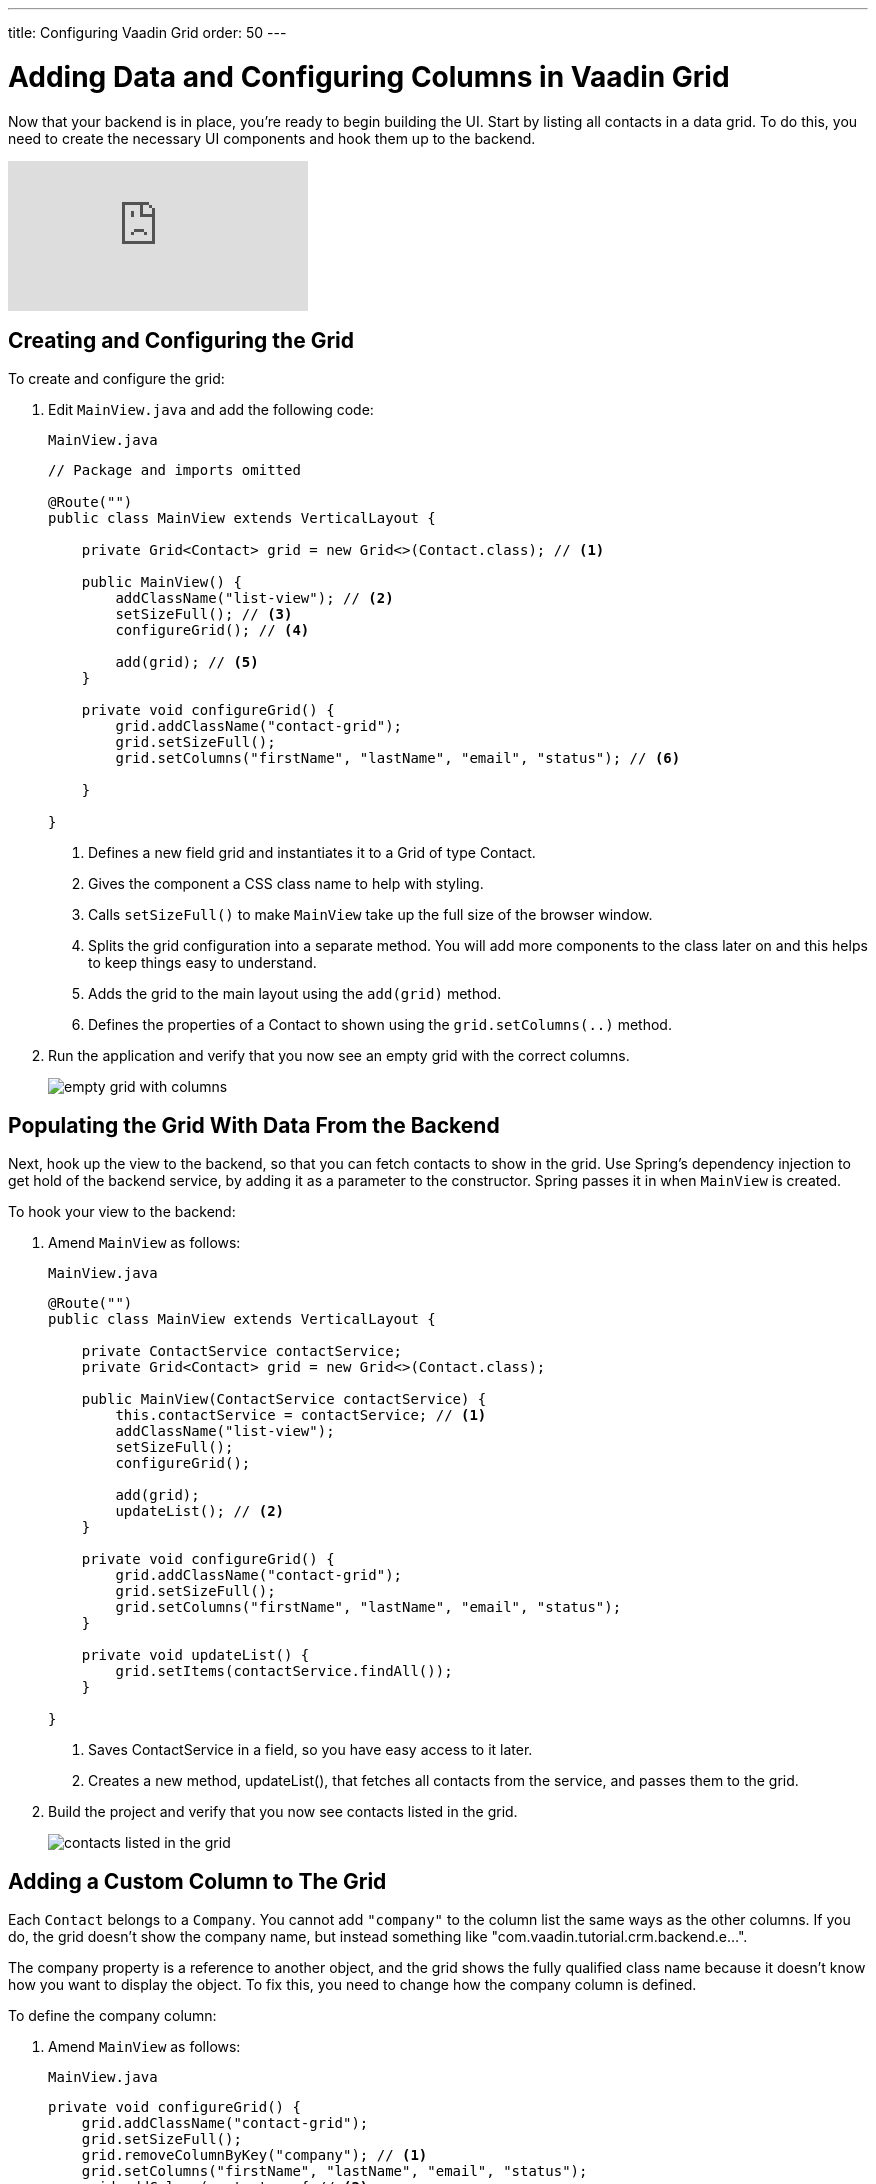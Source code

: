 ---
title: Configuring Vaadin Grid
order: 50
---

= Adding Data and Configuring Columns in Vaadin Grid

Now that your backend is in place, you're ready to begin building the UI. 
Start by listing all contacts in a data grid. 
To do this, you need to create the necessary UI components and hook them up to the backend.

video::_109sgFRgA0[youtube]

== Creating and Configuring the Grid

To create and configure the grid:

. Edit `MainView.java` and add the following code:
+

.`MainView.java`
[source, java]
----
// Package and imports omitted

@Route("")
public class MainView extends VerticalLayout {

    private Grid<Contact> grid = new Grid<>(Contact.class); // <1>

    public MainView() {
        addClassName("list-view"); // <2>
        setSizeFull(); // <3>
        configureGrid(); // <4> 

        add(grid); // <5> 
    }

    private void configureGrid() {
        grid.addClassName("contact-grid");
        grid.setSizeFull();
        grid.setColumns("firstName", "lastName", "email", "status"); // <6>
        
    }

}
----
<1> Defines a new field grid and instantiates it to a Grid of type Contact. 
<2> Gives the component a CSS class name to help with styling.
<3> Calls `setSizeFull()` to make `MainView` take up the full size of the browser window.
<4> Splits the grid configuration into a separate method. 
You will add more components to the class later on and this helps to keep things easy to understand.
<5> Adds the grid to the main layout using the `add(grid)` method.
<6> Defines the properties of a Contact to shown using the `grid.setColumns(..)` method.

. Run the application and verify that you now see an empty grid with the correct columns. 
+
image::images/grid/empty-grid.png[empty grid with columns]

== Populating the Grid With Data From the Backend

Next, hook up the view to the backend, so that you can fetch contacts to show in the grid. 
Use Spring's dependency injection to get hold of the backend service, by adding it as a parameter to the constructor. 
Spring passes it in when `MainView` is created.

To hook your view to the backend:

. Amend `MainView` as follows:  
+
.`MainView.java`
[source,java]
----
@Route("")
public class MainView extends VerticalLayout {

    private ContactService contactService;
    private Grid<Contact> grid = new Grid<>(Contact.class);

    public MainView(ContactService contactService) {
        this.contactService = contactService; // <1> 
        addClassName("list-view");
        setSizeFull();
        configureGrid();

        add(grid);
        updateList(); // <2>
    }

    private void configureGrid() {
        grid.addClassName("contact-grid");
        grid.setSizeFull();
        grid.setColumns("firstName", "lastName", "email", "status");
    }

    private void updateList() {
        grid.setItems(contactService.findAll());
    }

}
----
<1> Saves ContactService in a field, so you have easy access to it later.
<2> Creates a new method, updateList(), that fetches all contacts from the service, and passes them to the grid. 

. Build the project and verify that you now see contacts listed in the grid.
+
image::images/grid/contacts-grid.png[contacts listed in the grid]

== Adding a Custom Column to The Grid

Each `Contact` belongs to a `Company`. 
You cannot add `"company"` to the column list the same ways as the other columns. 
If you do, the grid doesn't show the company name, but instead something like "com.vaadin.tutorial.crm.backend.e...".  

The company property is a reference to another object, and the grid  shows the fully qualified class name because it doesn't know how you want to display the object. 
To fix this, you need to change how the company column is defined. 

To define the company column:

. Amend `MainView` as follows:
+
.`MainView.java`
[source,java]
----
private void configureGrid() {
    grid.addClassName("contact-grid");
    grid.setSizeFull();
    grid.removeColumnByKey("company"); // <1>
    grid.setColumns("firstName", "lastName", "email", "status");
    grid.addColumn(contact -> { // <2>
        Company company = contact.getCompany();
        return company == null ? "-" : company.getName();
    }).setHeader("Company");
}
----
<1> Removes the default column definition with the `removeColumnByKey` method.
<2> Uses the `addColumn` method to add a custom column.
* `addColumn` gets a `contact` parameter, and returns how it should be shown in the grid. 
In this case, show the company name, or a dash if it's empty.
* `setHeader` defines the column header for the custom column.

. Build the application, and you should now see the company names listed in the grid.
+
image::images/grid/contacts-grid-with-company.png[contacts listed with company name in the grid]

== Defining Column Widths

By default, the grid makes each column equally wide. 
Turn on automatic column sizing so that the email and company fields, which are typically longer, get more space. 
Automatic column sizing tries to make the column wide enough to fit the widest content.

To turn on automatic column sizing:

. Amend `MainView` as follows:
+
.`MainView.java`
[source,java]
----
private void configureGrid() {
    // column definitions omitted

    grid.getColumns().forEach(col -> col.setAutoWidth(true)); // <1>
}
----
<1> Automatic width needs to be turned on for each column. 
The easiest way to do it is to call `grid.getColumns()` and then use `forEach` to loop over them.

. Build the application and you should now see that the columns are sized more appropriately.
+
image::images/grid/contacts-grid-auto-width.png[contact grid with correctly sized columns]
